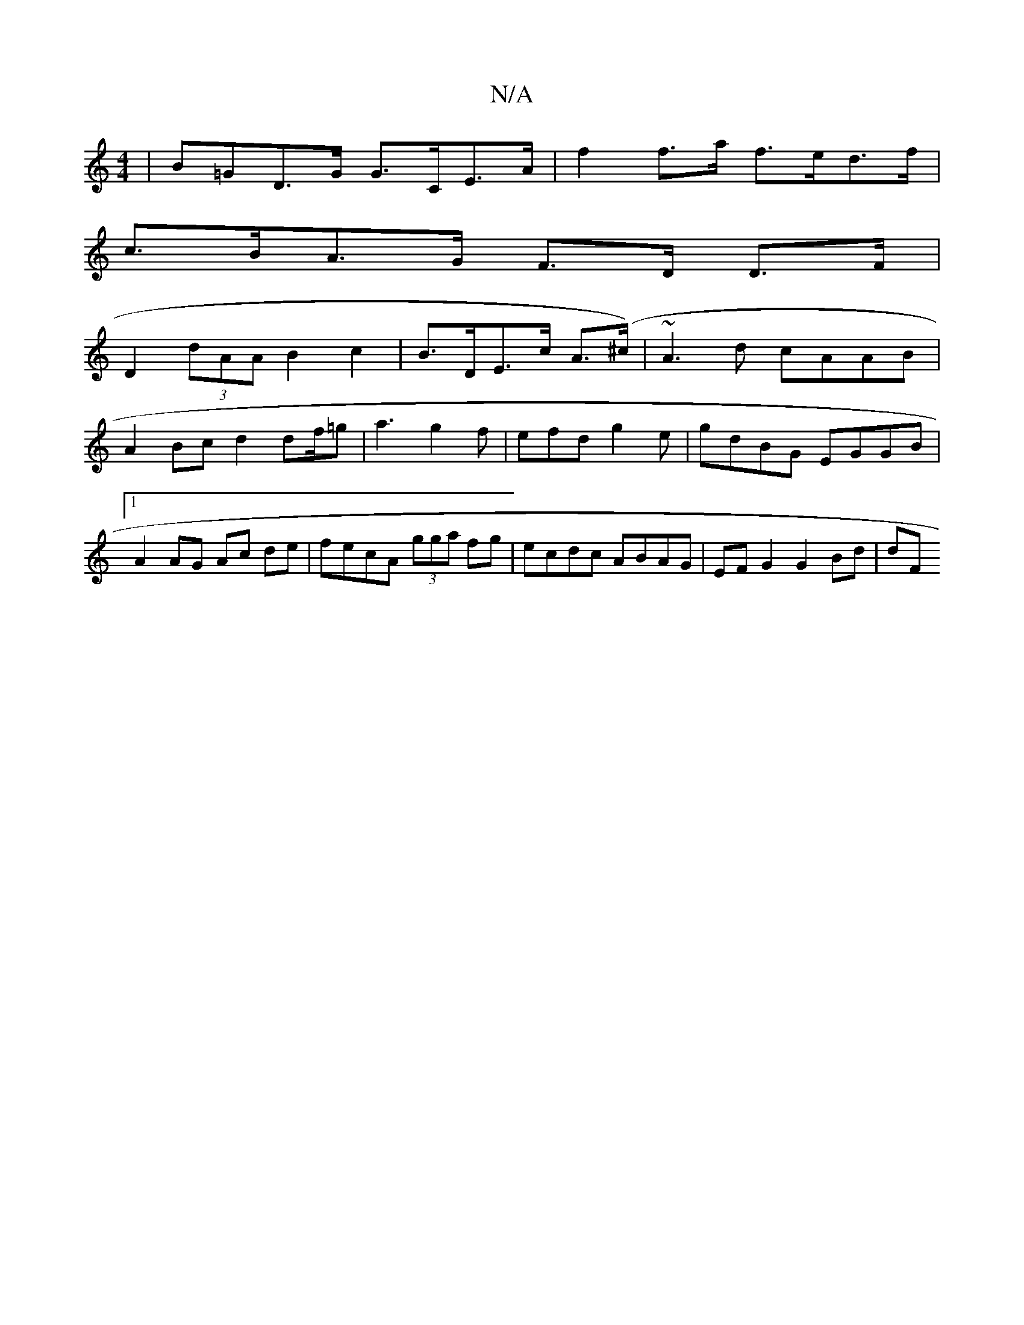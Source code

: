 X:1
T:N/A
M:4/4
R:N/A
K:Cmajor
| B=GD>G G>CE>A | f2 f>a f>ed>f |
c>BA>G F>D D>F |
D2 (3dAA B2 c2|B>DE>c A>(^c) | ~A3d cAAB |
A2 Bc d2df/2=g | a3 g2 f | efd g2 e | gdBG EGGB|1 A2 AG Ac de|fecA (3gga fg | ecdc ABAG | EF G2 G2 Bd | dF